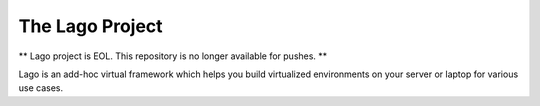 ################
The Lago Project
################
** Lago project is EOL. This repository is no longer available for pushes. **

Lago is an add-hoc virtual framework which helps you build virtualized
environments on your server or laptop for various use cases.
